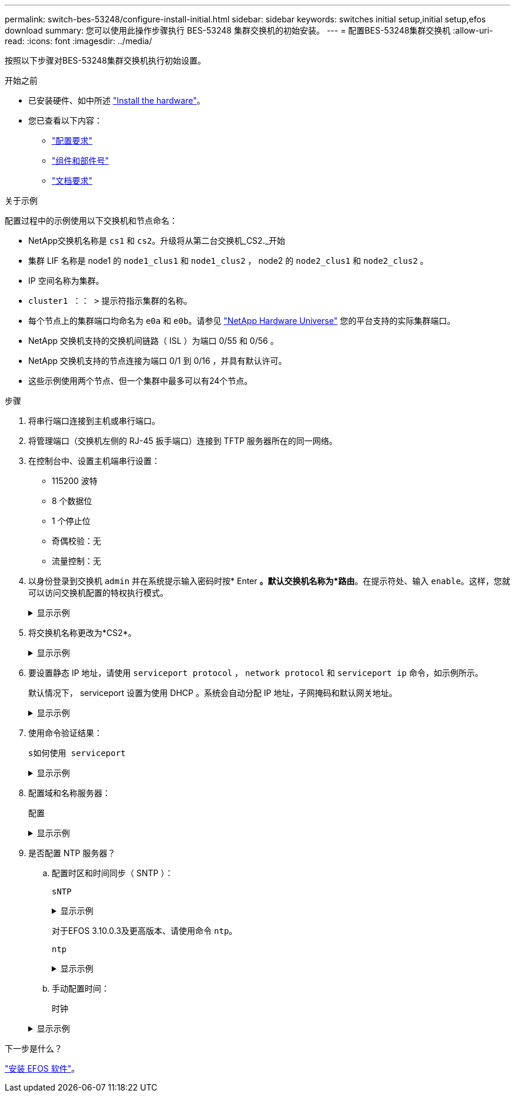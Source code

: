 ---
permalink: switch-bes-53248/configure-install-initial.html 
sidebar: sidebar 
keywords: switches initial setup,initial setup,efos download 
summary: 您可以使用此操作步骤执行 BES-53248 集群交换机的初始安装。 
---
= 配置BES-53248集群交换机
:allow-uri-read: 
:icons: font
:imagesdir: ../media/


[role="lead"]
按照以下步骤对BES-53248集群交换机执行初始设置。

.开始之前
* 已安装硬件、如中所述 link:install-hardware-bes53248.html["Install the hardware"]。
* 您已查看以下内容：
+
** link:configure-reqs-bes53248.html["配置要求"]
** link:components-bes53248.html["组件和部件号"]
** link:required-documentation-bes53248.html["文档要求"]




.关于示例
配置过程中的示例使用以下交换机和节点命名：

* NetApp交换机名称是 `cs1` 和 `cs2`。升级将从第二台交换机_CS2._开始
* 集群 LIF 名称是 node1 的 `node1_clus1` 和 `node1_clus2` ， node2 的 `node2_clus1` 和 `node2_clus2` 。
* IP 空间名称为集群。
* `cluster1 ：： >` 提示符指示集群的名称。
* 每个节点上的集群端口均命名为 `e0a` 和 `e0b`。请参见 https://hwu.netapp.com/Home/Index["NetApp Hardware Universe"^] 您的平台支持的实际集群端口。
* NetApp 交换机支持的交换机间链路（ ISL ）为端口 0/55 和 0/56 。
* NetApp 交换机支持的节点连接为端口 0/1 到 0/16 ，并具有默认许可。
* 这些示例使用两个节点、但一个集群中最多可以有24个节点。


.步骤
. 将串行端口连接到主机或串行端口。
. 将管理端口（交换机左侧的 RJ-45 扳手端口）连接到 TFTP 服务器所在的同一网络。
. 在控制台中、设置主机端串行设置：
+
** 115200 波特
** 8 个数据位
** 1 个停止位
** 奇偶校验：无
** 流量控制：无


. 以身份登录到交换机 `admin` 并在系统提示输入密码时按* Enter *。默认交换机名称为*路由*。在提示符处、输入 `enable`。这样，您就可以访问交换机配置的特权执行模式。
+
.显示示例
[%collapsible]
====
[listing, subs="+quotes"]
----
User: *admin*
Password:
(Routing)> *enable*
Password:
(Routing)#
----
====
. 将交换机名称更改为*CS2*。
+
.显示示例
[%collapsible]
====
[listing, subs="+quotes"]
----
(Routing)# *hostname cs2*
(cs2)#
----
====
. 要设置静态 IP 地址，请使用 `serviceport protocol` ， `network protocol` 和 `serviceport ip` 命令，如示例所示。
+
默认情况下， serviceport 设置为使用 DHCP 。系统会自动分配 IP 地址，子网掩码和默认网关地址。

+
.显示示例
[%collapsible]
====
[listing, subs="+quotes"]
----
(cs2)# *serviceport protocol none*
(cs2)# *network protocol none*
(cs2)# *serviceport ip ipaddr netmask gateway*
----
====
. 使用命令验证结果：
+
`s如何使用 serviceport`

+
.显示示例
[%collapsible]
====
[listing, subs="+quotes"]
----
(cs2)# *show serviceport*
Interface Status............................... Up
IP Address..................................... 172.19.2.2
Subnet Mask.................................... 255.255.255.0
Default Gateway................................ 172.19.2.254
IPv6 Administrative Mode....................... Enabled
IPv6 Prefix is ................................ fe80::dac4:97ff:fe71:123c/64
IPv6 Default Router............................ fe80::20b:45ff:fea9:5dc0
Configured IPv4 Protocol....................... DHCP
Configured IPv6 Protocol....................... None
IPv6 AutoConfig Mode........................... Disabled
Burned In MAC Address.......................... D8:C4:97:71:12:3C
----
====
. 配置域和名称服务器：
+
`配置`

+
.显示示例
[%collapsible]
====
[listing, subs="+quotes"]
----
(cs2)# *configure*
(cs2) (Config)# *ip domain name company.com*
(cs2) (Config)# *ip name server 10.10.99.1 10.10.99.2*
(cs2) (Config)# *exit*
(cs2) (Config)#
----
====
. 是否配置 NTP 服务器？
+
.. 配置时区和时间同步（ SNTP ）：
+
`sNTP`

+
.显示示例
[%collapsible]
====
[listing, subs="+quotes"]
----
(cs2)#
(cs2) (Config)# *sntp client mode unicast*
(cs2) (Config)# *sntp server 10.99.99.5*
(cs2) (Config)# *clock timezone -7*
(cs2) (Config)# *exit*
(cs2) (Config)#
----
====
+
对于EFOS 3.10.0.3及更高版本、请使用命令 `ntp`。

+
`ntp`

+
.显示示例
[%collapsible]
====
[listing, subs="+quotes"]
----
(cs2)configure
(cs2)(Config)# *ntp ?*

authenticate             Enables NTP authentication.
authentication-key       Configure NTP authentication key.
broadcast                Enables NTP broadcast mode.
broadcastdelay           Configure NTP broadcast delay in microseconds.
server                   Configure NTP server.
source-interface         Configure the NTP source-interface.
trusted-key              Configure NTP authentication key number for trusted time source.
vrf                      Configure the NTP VRF.

(cs2)(Config)# *ntp server ?*

ip-address|ipv6-address|hostname  Enter a valid IPv4/IPv6 address or hostname.

(cs2)(Config)# *ntp server 10.99.99.5*
----
====
.. 手动配置时间：
+
`时钟`

+
.显示示例
[%collapsible]
====
[listing, subs="+quotes"]
----
(cs2)# *config*
(cs2) (Config)# *no sntp client mode*
(cs2) (Config)# *clock summer-time recurring 1 sun mar 02:00 1 sun nov 02:00 offset 60 zone EST*
(cs2) (Config)# *clock timezone -5 zone EST*
(cs2) (Config)# *clock set 07:00:00
(cs2) (Config)# *clock set 10/20/2020*

(cs2) (Config)# *show clock*

07:00:11 EST(UTC-5:00) Oct 20 2020
No time source

(cs2) (Config)# *exit*

(cs2)# *write memory*

This operation may take a few minutes.
Management interfaces will not be available during this time.

Are you sure you want to save? (y/n) *y*

Config file 'startup-config' created successfully.

Configuration Saved!
----
====




.下一步是什么？
link:configure-efos-software.html["安装 EFOS 软件"]。
